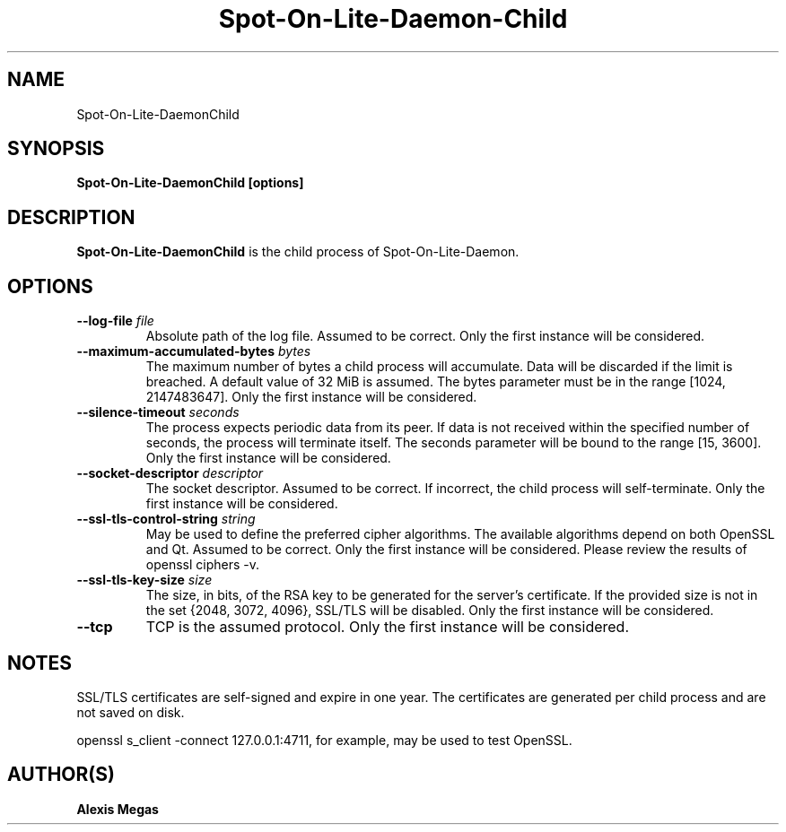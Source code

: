 .TH Spot-On-Lite-Daemon-Child 1 "February 21, 2018"
.SH NAME
Spot-On-Lite-DaemonChild
.SH SYNOPSIS
.B Spot-On-Lite-DaemonChild [options]
.SH DESCRIPTION
.B Spot-On-Lite-DaemonChild
is the child process of Spot-On-Lite-Daemon.
.SH OPTIONS
.TP
.BI --log-file " file"
Absolute path of the log file. Assumed to be correct. Only the first instance will be considered.
.TP
.BI --maximum-accumulated-bytes " bytes"
The maximum number of bytes a child process will accumulate. Data will be discarded if the limit is breached. A default value of 32 MiB is assumed. The bytes parameter must be in the range [1024, 2147483647]. Only the first instance will be considered.
.TP
.BI --silence-timeout " seconds"
The process expects periodic data from its peer. If data is not received within the specified number of seconds, the process will terminate itself. The seconds parameter will be bound to the range [15, 3600]. Only the first instance will be considered.
.TP
.BI --socket-descriptor " descriptor"
The socket descriptor. Assumed to be correct. If incorrect, the child process will self-terminate. Only the first instance will be considered.
.TP
.BI --ssl-tls-control-string " string"
May be used to define the preferred cipher algorithms. The available algorithms depend on both OpenSSL and Qt. Assumed to be correct. Only the first instance will be considered. Please review the results of openssl ciphers -v.
.TP
.BI --ssl-tls-key-size " size"
The size, in bits, of the RSA key to be generated for the server's certificate. If the provided size is not in the set {2048, 3072, 4096}, SSL/TLS will be disabled. Only the first instance will be considered.
.TP
.BI --tcp
TCP is the assumed protocol. Only the first instance will be considered.
.SH NOTES
SSL/TLS certificates are self-signed and expire in one year. The certificates are generated per child process and are not saved on disk.

openssl s_client -connect 127.0.0.1:4711, for example, may be used to test OpenSSL.
.SH AUTHOR(S)
.B Alexis Megas
